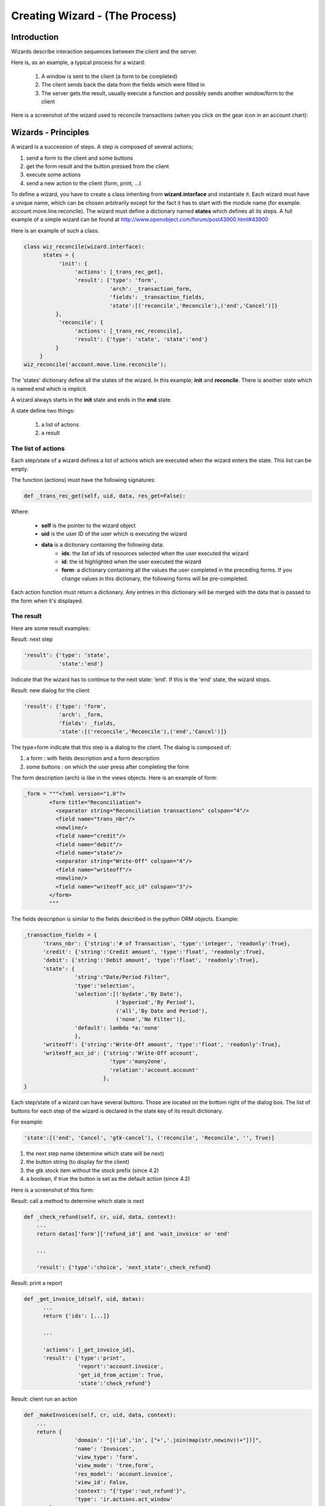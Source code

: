 ===============================
Creating Wizard - (The Process)
===============================

Introduction
============

Wizards describe interaction sequences between the client and the server.

Here is, as an example, a typical process for a wizard:

   1. A window is sent to the client (a form to be completed)
   2. The client sends back the data from the fields which were filled in
   3. The server gets the result, usually execute a function and possibly sends another window/form to the client 

.. image:: images/Wizard.png

Here is a screenshot of the wizard used to reconcile transactions (when you click on the gear icon in an account chart):

.. image:: images/Wizard_screenshot.png 
   :width: 100% 

Wizards - Principles
====================

A wizard is a succession of steps. A step is composed of several actions;

#. send a form to the client and some buttons
#. get the form result and the button pressed from the client
#. execute some actions
#. send a new action to the client (form, print, ...) 

To define a wizard, you have to create a class inheriting from **wizard.interface** and instantiate it. Each wizard must have a unique name, which can be chosen arbitrarily except for the fact it has to start with the module name (for example: account.move.line.reconcile). The wizard must define a dictionary named **states** which defines all its steps.
A full example of a simple wizard can be found at  http://www.openobject.com/forum/post43900.html#43900

Here is an example of such a class:

.. code-block:: python

	class wiz_reconcile(wizard.interface):
	      states = {
		   'init': {
		        'actions': [_trans_rec_get],
		        'result': {'type': 'form', 
		                   'arch': _transaction_form, 
		                   'fields': _transaction_fields,  
		                   'state':[('reconcile','Reconcile'),('end','Cancel')]}
		  },
		   'reconcile': {
		        'actions': [_trans_rec_reconcile],
		        'result': {'type': 'state', 'state':'end'}
		  }
	     }
	wiz_reconcile('account.move.line.reconcile');

The 'states' dictionary define all the states of the wizard. In this example; **init** and **reconcile**. There is another state which is named end which is implicit.

A wizard always starts in the **init** state and ends in the **end** state.

A state define two things:

	#. a list of actions
	#. a result 

The list of actions
-------------------
Each step/state of a wizard defines a list of actions which are executed when the wizard enters the state. This list can be empty.

The function (actions) must have the following signatures:

.. code-block:: python

	def _trans_rec_get(self, uid, data, res_get=False):

Where:

    * **self** is the pointer to the wizard object
    * **uid** is the user ID of the user which is executing the wizard
    * **data** is a dictionary containing the following data:
           * **ids**: the list of ids of resources selected when the user executed the wizard
           * **id**: the id highlighted when the user executed the wizard
           * **form**: a dictionary containing all the values the user completed in the preceding forms. If you change values in this dictionary, the following forms will be pre-completed. 

Each action function must return a dictionary. Any entries in this dictionary
will be merged with the data that is passed to the form when it's displayed.

The result
----------

Here are some result examples:

Result: next step

.. code-block:: python

	'result': {'type': 'state', 
	           'state':'end'}

Indicate that the wizard has to continue to the next state: 'end'. If this is the 'end' state, the wizard stops.

Result: new dialog for the client

.. code-block:: python

	'result': {'type': 'form', 
	           'arch': _form, 
	           'fields': _fields, 
	           'state':[('reconcile','Reconcile'),('end','Cancel')]}

The type=form indicate that this step is a dialog to the client. The dialog is composed of:

#. a form : with fields description and a form description
#. some buttons : on which the user press after completing the form 

The form description (arch) is like in the views objects. Here is an example of form:

.. code-block:: xml

	_form = """<?xml version="1.0"?>
		<form title="Reconciliation">
		  <separator string="Reconciliation transactions" colspan="4"/>
		  <field name="trans_nbr"/>
		  <newline/>
		  <field name="credit"/>
		  <field name="debit"/>
		  <field name="state"/>
		  <separator string="Write-Off" colspan="4"/>
		  <field name="writeoff"/>
		  <newline/>
		  <field name="writeoff_acc_id" colspan="3"/>
		</form>
		"""

The fields description is similar to the fields described in the python ORM objects. Example:

.. code-block:: python

	_transaction_fields = {
	      'trans_nbr': {'string':'# of Transaction', 'type':'integer', 'readonly':True},
	      'credit': {'string':'Credit amount', 'type':'float', 'readonly':True},
	      'debit': {'string':'Debit amount', 'type':'float', 'readonly':True},
	      'state': { 
        		'string':"Date/Period Filter", 
        		'type':'selection', 
        		'selection':[('bydate','By Date'),
        			     ('byperiod','By Period'),
        			     ('all','By Date and Period'),
        			     ('none','No Filter')], 
        		'default': lambda *a:'none' 
    			}, 
	      'writeoff': {'string':'Write-Off amount', 'type':'float', 'readonly':True},
	      'writeoff_acc_id': {'string':'Write-Off account', 
                                   'type':'many2one', 
                                   'relation':'account.account'
                                 },
	}

Each step/state of a wizard can have several buttons. Those are located on the bottom right of the dialog box. The list of buttons for each step of the wizard is declared in the state key of its result dictionary.

For example:

.. code-block:: python

	'state':[('end', 'Cancel', 'gtk-cancel'), ('reconcile', 'Reconcile', '', True)]

#. the next step name (determine which state will be next)
#. the button string (to display for the client)
#. the gtk stock item without the stock prefix (since 4.2)
#. a boolean, if true the button is set as the default action (since 4.2) 

Here is a screenshot of this form:

.. image:: images/Wizard_screenshot1.png
   :width: 100%

Result: call a method to determine which state is next

.. code-block:: python

	def _check_refund(self, cr, uid, data, context):
	    ...
	    return datas['form']['refund_id'] and 'wait_invoice' or 'end'
	 
	    ...
	 
	    'result': {'type':'choice', 'next_state':_check_refund}

Result: print a report

.. code-block:: python

	def _get_invoice_id(self, uid, datas):
	      ...
	      return {'ids': [...]}
	 
	      ...
	 
	      'actions': [_get_invoice_id],
	      'result': {'type':'print', 
		         'report':'account.invoice', 
		         'get_id_from_action': True, 
		         'state':'check_refund'}

Result: client run an action

.. code-block:: python

	def _makeInvoices(self, cr, uid, data, context):
	    ...
	    return {
			'domain': "[('id','in', ["+','.join(map(str,newinv))+"])]",
			'name': 'Invoices',
			'view_type': 'form',
			'view_mode': 'tree,form',
			'res_model': 'account.invoice',
			'view_id': False,
			'context': "{'type':'out_refund'}",
			'type': 'ir.actions.act_window'
		}
	 
		...
	 
		'result': {'type': 'action', 
		'action': _makeInvoices, 
		'state': 'end'}

The result of the function must be an all the fields of an ir.actions.* Here it is an ir.action.act_window, so the client will open an new tab for the objects account.invoice For more information about the fields used click here.

It is recommended to use the result of a read on the ir.actions object like this:

.. code-block:: python

	def _account_chart_open_window(self, cr, uid, data, context):
		mod_obj = pooler.get_pool(cr.dbname).get('ir.model.data')
		act_obj = pooler.get_pool(cr.dbname).get('ir.actions.act_window')
	 
		result = mod_obj._get_id(cr, uid, 'account', 'action_account_tree')
		id = mod_obj.read(cr, uid, [result], ['res_id'])[0]['res_id']
		result = act_obj.read(cr, uid, [id])[0]
		result['context'] = str({'fiscalyear': data['form']['fiscalyear']})
		return result
	 
		...
	 
		'result': {'type': 'action', 
		           'action': _account_chart_open_window, 
		           'state':'end'}

Specification
=============

Form
----

.. code-block:: xml


	_form = '''<?xml version="1.0"?>
	<form string="Your String">
	    <field name="Field 1"/>
	    <newline/>
	    <field name="Field 2"/>
	</form>'''

Fields
------

Standard
+++++++++

.. code-block:: python

	Field type: char, integer, boolean, float, date, datetime

	_fields = {
	      'str_field': {'string':'product name', 'type':'char', 'readonly':True},
	}

* **string**: Field label (required)
* **type**: (required)
* **readonly**: (optional) 

Relational
++++++++++

.. code-block:: python

	Field type: one2one,many2one,one2many,many2many

	_fields = {
	    'field_id': {'string':'Write-Off account', 'type':'many2one', 'relation':'account.account'}
	}

* **string**: Field label (required)
* **type**: (required)
* **relation**: name of the relation object 

Selection
++++++++++

.. code-block:: python
       
       Field type: selection
       
       _fields = {
           'field_id':  { 
        		'string':"Date/Period Filter", 
        		'type':'selection', 
        		'selection':[('bydate','By Date'),
        			     ('byperiod','By Period'),
        			     ('all','By Date and Period'),
        			     ('none','No Filter')], 
        		'default': lambda *a:'none' 
    			},

* **string**: Field label (required)
* **type**: (required)
* **selection**: key and values for the selection field   


Add A New Wizard
================

To create a new wizard, you must:

    * create the wizard definition in a .py file
          * wizards are usually defined in the wizard subdirectory of their module as in server/bin/addons/module_name/wizard/your_wizard_name.py 
    * add your wizard to the list of import statements in the __init__.py file of your module's wizard subdirectory.
    * declare your wizard in the database 

The declaration is needed to map the wizard with a key of the client; when to launch which client. To declare a new wizard, you need to add it to the module_name_wizard.xml file, which contains all the wizard declarations for the module. If that file does not exist, you need to create it first.

Here is an example of the account_wizard.xml file;

.. code-block:: python

	<?xml version="1.0"?>
	<openerp>
	    <data>
		<delete model="ir.actions.wizard" search="[('wiz_name','like','account.')]" />
		<wizard string="Reconcile Transactions" model="account.move.line" 
                        name="account.move.line.reconcile" />
		<wizard string="Verify Transac steptions" model="account.move.line" 
                        name="account.move.line.check" keyword="tree_but_action" /> 
		<wizard string="Verify Transactions" model="account.move.line"  
                        name="account.move.line.check" />
		<wizard string="Print Journal" model="account.account" 
                        name="account.journal" />
		<wizard string="Split Invoice" model="account.invoice" 
                        name="account.invoice.split" />
		<wizard string="Refund Invoice" model="account.invoice" 
                        name="account.invoice.refund" />
	    </data>
	</openerp>

Attributes for the wizard tag:

    * **id**: Unique identifier for this wizard.
    * **string**: The string which will be displayed if there are several wizards for one resource. (The user will be presented a list with the wizards' names).
    * **model**: The name of the **model** where the data needed by the wizard is.
    * **name**: The name of the wizard. It is used internally and should be unique.
    * **replace** (optional): Whether or not the wizard should override **all** existing wizards for this model. Default value: False.
    * **menu** (optional): Whether or not (True|False) to link the wizard with the 'gears' button (i.e. show the button or not). Default value: True.
    * **keyword** (optional): Bind the wizard to another action (print icon, gear icon, ...). Possible values for the keyword attribute are:
          * **client_print_multi**: the print icon in a form
          * **client_action_multi**: the 'gears' icon in a form
          * **tree_but_action**: the 'gears' icon in a tree view (with the shortcuts on the left)
          * **tree_but_open**: the double click on a branch of a tree (with the shortcuts on the left). For example, this is used, to bind wizards in the menu. 

**__openerp__.py**

If the wizard you created is the first one of its module, you probably had to create the modulename_wizard.xml file yourself. In that case, it should be added to the update_xml field of the __openerp__.py file of the module.

Here is, for example, the **__openerp__.py** file for the account module.

.. code-block:: python

	{
	    "name": OpenERP Accounting",
	    "version": "0.1",
	    "depends": ["base"],
	    "init_xml": ["account_workflow.xml", "account_data.xml"],
	    "update_xml": ["account_view.xml","account_report.xml", "account_wizard.xml"],
	}



osv_memory Wizard System
========================
To develop osv_memory wizard, just create a normal object, But instead of inheriting from osv.osv, Inherit from osv.osv_memory. Methods of "wizard" are in object and if the wizard is complex, You can define workflow on object. osv_memory object is managed in memory instead of storing in postgresql.

That's all, nothing more than just changing the inherit. These wizards can be defined at any location unlike addons/modulename/modulename_wizard.py. 
Historically, the _wizard prefix is for actual (old-style) wizards, so there might be a connotation there, the "new-style" osv_memory based "wizards" are perfectly normal objects (just used to emulate the old wizards, so they don't really match the old separations. 
Furthermore, osv_memory based "wizards" tend to need more than one object (e.g. one osv_memory object for each state of the original wizard) so the correspondence is not exactly 1:1.

So what makes them looks like 'old' wizards?

    * In the action that opens the object, you can put 

.. code-block:: python

	<field name="target">new</field>

It means the object will open in a new window instead of the current one.

    * On a button, you can use <button special="cancel" .../> to close the window. 

Example : In project.py file.

.. code-block:: python

	class config_compute_remaining(osv.osv_memory):
	    _name='config.compute.remaining'
	    def _get_remaining(self,cr, uid, ctx):
		if 'active_id' in ctx:
		    return self.pool.get('project.task').browse(cr,uid,ctx['active_id']).remaining_hours
		return False
	    _columns = {
		'remaining_hours' : fields.float('Remaining Hours', digits=(16,2),),
		    }
	    _defaults = {
		'remaining_hours': _get_remaining
		}
	    def compute_hours(self, cr, uid, ids, context=None):
		if 'active_id' in context:
		    remaining_hrs=self.browse(cr,uid,ids)[0].remaining_hours
		    self.pool.get('project.task').write(cr,uid,context['active_id'],
                                                         {'remaining_hours' : remaining_hrs})
		return {
		        'type': 'ir.actions.act_window_close',
		 }
	config_compute_remaining()

* View is same as normal view (Note buttons). 

Example :

.. code-block:: xml

	<record id="view_config_compute_remaining" model="ir.ui.view">
		    <field name="name">Compute Remaining Hours </field>
		    <field name="model">config.compute.remaining</field>
		    <field name="type">form</field>
		    <field name="arch" type="xml">
		        <form string="Remaining Hours">
		            <separator colspan="4" string="Change Remaining Hours"/>
		            <newline/>
		            <field name="remaining_hours" widget="float_time"/>
		            <group col="4" colspan="4">
		                <button icon="gtk-cancel" special="cancel" string="Cancel"/>
		                <button icon="gtk-ok" name="compute_hours" string="Update" type="object"/>
		            </group>
		        </form>
		    </field>
		</record>

* Action is also same as normal action (don't forget to add target attribute) 

Example :

.. code-block:: xml

	<record id="action_config_compute_remaining" model="ir.actions.act_window">
	    <field name="name">Compute Remaining Hours</field>
	    <field name="type">ir.actions.act_window</field>
	    <field name="res_model">config.compute.remaining</field>
	    <field name="view_type">form</field>
	    <field name="view_mode">form</field>
	    <field name="target">new</field>
	</record>

osv_memory configuration item
=============================

Sometimes, your addon can't do with configurable defaults and needs
upfront configuration settings to work correctly. In these cases, you
want to provide a configuration wizard right after installation, and
potentially one which can be re-run later if needed.

Up until 5.0, OpenERP had such a facility but it was hardly documented
and a very manual, arduous process. A simpler, more straightforward
solution has been implemented for those needs.

The basic concepts
------------------

The new implementation provides a base behavior ``osv_memory`` object
from which you need to inherit. This behavior handles the flow between
the configuration items of the various extensions, and inheriting from
it is therefore mandatory.

There is also an inheritable view which provides a basic canvas,
through mechanisms which will be explained later it's highly
customizable. It's therefore strongly suggested that you should
inherit from that view from yours as well.

Creating a basic configuration item
-----------------------------------

Your configuration model
++++++++++++++++++++++++

First comes the creation of the configuration item itself. This is a
normal ``osv_memory`` object with a few constraints:

* it has to inherit from ``res.config``, which provides the basic
  configuration behaviors as well as the base event handlers and
  extension points

* it has to provide an ``execute`` method.[#]_ This method will be called
  when validating the configuration form and contains the validation
  logic. It shouldn't return anything.

.. code-block:: python

    class my_item_config(osv.osv_memory):
        _name = 'my.model.config'
        _inherit = 'res.config' # mandatory

        _columns = {
            'my_field': fields.char('Field', size=64, required=True),
        }

        def execute(self, cr, uid, ids, context=None):
            'do whatever configuration work you need here'
    my_item_config()

Your configuration view
+++++++++++++++++++++++

Then comes the configuration form. OpenERP provides a base view which
you can inherit so you don't have to deal with creating buttons and
handling the progress bar (which should be displayed at the bottom
left of all initial configuration dialogs). It's very strongly
recommended that you use this base view.

Simply add an ``inherit_id`` field to a regular ``ir.ui.view`` and
set its value to ``res_config_view_base``:

.. code-block:: xml

    <record id="my_config_view_form" model="ir.ui.view">
        <field name="name">my.item.config.view</field>
        <!-- this is the model defined above -->
        <field name="model">my.model.config</field>
        <field name="type">form</field>
        <field name="inherit_id" ref="base.res_config_view_base"/>
        ...
    </record>

While this could be used as-is, it would display an empty dialog with
a progress bar and two buttons which isn't of much
interest. ``res_config_view_base`` has a special group hook which you
should replace with your own content like so:

.. code-block:: xml

    <field name="arch" type="xml">
        <group string="res_config_contents" position="replace">
            <!-- your content should be inserted within this, the string
                 attribute of the previous group is used to easily find
                 it for replacement -->
            <label colspan="4" align="0.0" string="
                Configure this item by defining its field"/>
            <field colspan="2" name="my_field"/>
        </group>
    </field>

Opening your window
+++++++++++++++++++

The next step is to create the ``act_window`` which links to the
configuration model and the view:

.. code-block:: xml

    <record id="my_config_window" model="ir.actions.act_window">
        <field name="name">My config window</field>
        <field name="type">ir.actions.act_window</field>
        <field name="res_model">my.model.config</field>
        <field name="view_type">form</field>
        <field name="view_id" ref="my_config_view_form"/>
        <field name="view_mode">form</field>
        <field name="target">new</field>
    </record>

Note that the ``name`` field of this ``act_window`` will be displayed
when listing the various configuration items in the Config Wizard
Steps submenu (in Administration > Configuration > Configuration
Wizards).

Registering your action
+++++++++++++++++++++++

Finally comes actually registering the configuration item with
OpenERP. This is done with an ``ir.actions.todo`` object, which
mandates a single ``action_id`` field referencing the ``act_window``
created previously:

.. code-block:: xml

    <record id="my_config_step" model="ir.actions.todo">
        <field name="action_id" ref="my_config_window"/>
    </record>

``ir.actions.todo`` also has 3 optional fields:

``sequence`` (default: ``10``)
    The order in which the different steps are to be
    executed, lowest first.

``active`` (default: ``True``)
    An inactive step will not be executed on the next round of
    configuration.

``state`` (default: ``'open'``)
    The current state for the configuration step, mostly used to
    register what happened during its execution. The possible
    values are ``'open'``, ``'done'``, ``'skip'`` and
    ``'cancel'``.

The result at this point is the following:

.. image:: images/config_wizard_base.png
   :width: 100%

Customizing your configuration item
-----------------------------------

While your current knowledge is certainly enough to configure your
addon, a bit of good customization can be the difference between a
good user experience and a great user experience.

More extensive view customization
+++++++++++++++++++++++++++++++++

As you might have noticed from the previous screen shot, by default
your configuration window doesn't have a *title*, which isn't a
problem but doesn't look very good either.

Before setting a title, a small modification to the existing view is
needed though: the existing ``group`` needs to be wrapped in a
``data`` element so it's possible to customize more than one item of
the parent view:

.. code-block:: xml

    <record id="my_config_view_form" model="ir.ui.view">
        <field name="name">my.item.config.view</field>
        <!-- this is the model defined above -->
        <field name="model">my.model.config</field>
        <field name="type">form</field>
        <field name="inherit_id">res_config_view_base</field>
        <field name="arch" type="xml">
            <data>
                <group string="res_config_contents" position="replace">
                    <!-- your content should be inserted within this, the
                         string attribute of the previous group is used to
                         easily find it for replacement
                     -->
                     <label colspan="4" align="0.0" string="
                            Configure this item by defining its field
                     ">
                     <field colspan="2" name="my_field"/>
                 </group>
             </data>
         </field>
    </record>

Then it becomes possible to alter the ``string`` attribute of the
original ``form`` by adding the following code within the ``data``
element (in this case, probably before ``group``):

.. code-block:: xml

    <!-- position=attributes is new and is used to alter the
         element's attributes, instead of its content -->
    <form position="attributes">
        <!-- set the value of the 'string' attribute -->
        <attribute name="string">Set item field</attribute>
    </form>

.. warning:: Comments in view overload

   At this point (December 2009) OpenERP cannot handle comments at the
   toplevel of the view element overload. When testing or reusing
   these examples, remember to strip out the comments or you will get
   runtime errors when testing the addon.

With this, the configuration form gets a nice title:

.. image:: images/config_wizard_title.png
   :width: 100%

More interesting customizations might be to alter the buttons provided
by ``res_config_view_base`` at the bottom of the dialog: remove a
button (if the configuration action shouldn't be skipped), change
the button labels, ...

Since no specific hooks are provided for these alterations, they
require the use of xpath selectors (using the ``xpath`` element).

Removing the Skip button and changing the label of the Record button
to Set, for instance, would be done by adding the following after the
``group`` element:

.. code-block:: xml

    <!-- select the button 'action_skip' of the original template
         and replace it by nothing, removing it -->
    <xpath expr="//button[@name='action_skip']"
        position="replace"/>

.. code-block:: xml

    <!-- select the button 'action_next' -->
    <xpath expr="//button[@name='action_next']"
           position="attributes">
        <!-- and change the attribute 'string' to 'Set' -->
        <attribute name="string">Set</attribute>
    </xpath>


and yield:

.. image:: images/config_wizard_buttons.png
   :width: 100%

It is also possible to use this method to change the name of the
button, and thus the method invoked on the object (though that isn't
necessarily recommended).

Model customization
+++++++++++++++++++

Though most of the requirements should be easy to fulfill using the
provided ``execute`` method hook, some addon-specific requirements
are a bit more complex. ``res.config`` should be able to provide all
the hooks necessary for more complex behaviors.

Ignoring the next step
~~~~~~~~~~~~~~~~~~~~~~

Ultimately, the switch to the next configuration item is done by
calling the ``self.next`` method of ``res.config`` [#]_. This is the
last thing the base implementations of ``action_next`` and
``action_skip`` do. But in some cases, looping on the current view or
implementing a workflow-like behavior is needed. In these cases, you
can simply return a dictionary from ``execute``, and ``res.config``
will jump to that view instead of the one returned by ``self.next``.

This is what the user creation item does, for instance, to let the
user create several new users in a row.

Performing an action on skipping
~~~~~~~~~~~~~~~~~~~~~~~~~~~~~~~~

As opposed to ``action_next`` which requires that ``execute`` be
implemented by the children classes, ``action_skip`` comes fully
implemented in ``res.config``. But in the case where the child model
needs to perform an action upon skipping discovery, it also provides a
hook method called ``cancel`` which you can overload in a way similar
to ``execute``. Its behavior is identical to ``execute``'s: not only
is ``next`` called automatically at the end of ``cancel`` but it also
gives the possibility of `ignoring the next step`_.

Alternative actions
~~~~~~~~~~~~~~~~~~~

It's also possible to either overload ``action_next`` and
``action_skip`` or, more useful, to implement more actions than these
two, if more than two buttons are needed for instance.

In this case, please remember that you should always provide a way to
reach ``self.next`` to the user, in order for him to be able to
configure the rest of his addons.

``res.config``'s public API
---------------------------

All of the public API methods take the standard OpenERP set of
arguments: ``self``, ``cr``, ``uid``, ``ids`` and ``context``.

``execute``
+++++++++++

Hook method called in case the ``action_next`` button
(default label: Record) is clicked. Should not return *anything*
unless you want to display another view than the next configuration
item. Returning anything other than a view dictionary will lead to
undefined behaviors.

It is mandatory to overload it. Failure to do so will result in a
``NotImplementedError`` being raised at runtime.

The default ``res.config`` implementation should not be called in the
overload (don't use ``super``).

``cancel``
++++++++++

Hook method called in case the ``action_skip`` button
(default label: Skip) is clicked. Its behavior is the same as
`execute`_'s, except it's not mandatory to overload it.

``next``
++++++++

Method called to fetch the todo (and the corresponding action) for the
next configuration item. It can be overloaded if the configuration
item needs custom behavior common to all events.

If overloaded, the default ``res.config`` implementation must be
called and its result returned in order to get and execute the next
configuration item.

``action_next`` and ``action_skip``
+++++++++++++++++++++++++++++++++++

Event handler for the buttons of the base view, overloading them
should never be necessary but in case it's needed the default
``res.config`` implementation should be called (via ``super``) and its
result returned.

.. [#] This isn't completely true, as you will see when `Customizing
       your configuration item`_

.. [#] this method is part of the official API and you're free to
       overload it if needed, but you should always call
       ``res.config``'s through ``super`` when your work is
       done. Overloading ``next`` is also probably overkill in most
       situations.
       
Guidelines on how to convert old-style wizard to new osv_memory style
======================================================================

OSV Memory Wizard
-----------------
provide important advantages over the pre-5.0 wizard system, with support features that were difficult to implement in wizards previously, such as:

#. inheritance
#. workflows
#. complex relation fields
#. computed fields
#. all kind of views (lists, graphs, ...)

The new wizards are also easier and more intuitive to write as they make use of the same syntax as other osv objects and views.

This section will highlight the main steps usually required when porting a classical wizard to the new osv_memory wizard system.
For more details about the osv_memory wizard see also section XXX.

Basically the idea is to create a regular osv object to hold the data structures and the logic of the wizard, but instead of inheriting from osv.osv, you inherit from osv.osv_memory. The methods of the old-style wizard will be moved as methods of the osv_memory object, and the various views changed into real views defined on the model of the wizard.

If the wizard is complex, you could even define a workflow on the wizard object (see section XXX for details about workflows)

Using a very simple wizard as an example, here is a step-by-step conversion to the new osv_memory system:

Steps
-----

1. Create a new object that extends osv_memory, including the required fields and methods: 

.. image:: images/wizard_window.png

.. code-block:: python

    def _action_open_window(self, cr, uid, data, context): 
    .
    .
    
    class product_margins(wizard.interface): 
        form1 = '''<?xml version="1.0"?> 
        <form string="View Stock of Products"> 
            <separator string="Select " colspan="4"/> 
            <field name="from_date"/> 
            <field name="to_date"/> 
            <field name="invoice_state"/> 
        </form>''' 

        form1_fields = { 
	    'from_date': { 
                    'string': 'From', 
                    'type': 'date', 
                    'default': lambda *a:time.strftime('%Y-01-01'), 

            }, 
	    'to_date': { 
                    'string': 'To', 
                    'type': 'date', 
                    'default': lambda *a:time.strftime('%Y-12-31'), 

            }, 
	    'invoice_state': { 
                    'string': 'Invoice State', 
                    'type': 'selection', 
                    'selection': [('paid','Paid'),('open_paid','Open and Paid'),('draft_open_paid','Draft, Open and Paid'),], 
                    'required': True, 
                    'default': lambda *a:"open_paid", 
            }, 
        } 

        states = { 
          'init': { 
                'actions': [], 
                'result': {'type': 'form', 'arch':form1, 'fields':form1_fields, 'state': [('end', 'Cancel','gtk-cancel'),('open', 'Open Margins','gtk-ok')]} 
            }, 
        'open': { 
                'actions': [], 
                'result': {'type': 'action', 'action': _action_open_window, 'state':'end'} 
            } 
        } 
    product_margins('product.margins')

New Wizard File : <<module_name>>_<<filename>>.py
-------------------------------------------------

.. code-block:: python

    class product_margin(osv.osv_memory): 
        ''' 
        Product Margin 
        ''' 
        _name = 'product.margin' 
        _description = 'Product Margin' 

        def _action_open_window(self, cr, uid, ids, context): 
	    . 
	    . 
	    . 

        _columns = { 
            #TODO : import time required to get correct date 
            'from_date': fields.date('From'), 
            #TODO : import time required to get correct date 
            'to_date': fields.date('To'), 
            'invoice_state':fields.selection([ 
               ('paid','Paid'), 
               ('open_paid','Open and Paid'), 
               ('draft_open_paid','Draft, Open and Paid'), 
            ],'Invoice State', select=True, required=True), 
        } 
        _defaults = { 
            'from_date':  lambda *a:time.strftime('%Y-01-01'), 
            'to_date': lambda *a:time.strftime('%Y-01-01'), 
            'invoice_state': lambda *a:"open_paid", 
        } 
    product_margin()

Convert the views into real view records defined on the model of your wizard: 

Old Wizard File : wizard_product_margin.py
------------------------------------------

.. code-block:: python

    form1 = '''<?xml version="1.0"?> 
    <form string="View Stock of Products"> 
        <separator string="Select " colspan="4"/> 
        <field name="date"/> 
        <field name="invoice_state"/> 
    </form>''' 

New Wizard File : wizard/<<module_name>>_<<filename>>_view.xml
--------------------------------------------------------------

.. code-block:: xml

    <record id="product_margin_form_view" model="ir.ui.view"> 
        <field name="name">product.margin.form</field> 
        <field name="model">product.margin</field> 
        <field name="type">form</field> 
        <field name="arch" type="xml"> 
            <form string="Properties categories"> 
		    <separator colspan="4" string="General Information"/> 
		    <field name="from_date" /> 
		    <field name="to_date" /> 
		    <field name="invoice_state" /> 
		    <group col="4" colspan="2"> 
		        	<button special="cancel" string="Cancel" type="object"/> 
		        	<button name="_action_open_window" string="Open Margins" type="object" default_focus=”1”/> 
		    </group> 
            </form> 
        </field> 
    </record> 

Default_focus attribute
-----------------------

.. code-block:: xml

    <button name="_action_open_window" string="Open Margins" type="object" default_focus=”1”/> 

**default_focus="1"** is a new attribute added in 5.2. While opening wizard default control will be on the widget having this attribute. There must be only one widget on a view having this attribute = 1 otherwise it will raise exception.

Note: For all states in the old wizard, we need to create buttons in new approach.      

2. To open the new wizard, you need to register an action that opens the first view on your wizard object. You will need to do the same for each view if your wizard contains several views. To make the view open in a pop-up window you can add a special target='new' field in the action: 

.. code-block:: xml

    <act_window name="Open Margin" 
	    res_model="product.margin" 
	    src_model="product.product" 
	    view_mode="form" 
	    target="new" 
	    key2="client_action_multi"    
	    id="product_margin_act_window"/>

key2="client_action_multi" : While using it in the act_window, wizard will be added in the

1. Action

.. image:: images/wizard_button.png

2. Sidebar

.. image:: images/wizard_panel.png

If key2 is omitted then it will be displayed only in sidebar.

Note: The "src_model" attribute is only required if you want to put the
wizard in the side bar of an object, you can leave it out, for example
if you define an action to open the second view of a wizard.

3. You can register this new action as a menuitem or in the context bar of any object by using a <menuitem> or <act_window> record instead of the old <wizard> tag that can be removed:

In Menu Item
------------

To open a wizard view via a menuitem you can use the following syntax for the menu, using the XML id of the corresponding act_window.

.. code-block:: xml

	<menuitem id="main" name="OSV Memory Wizard Test"/>
	<menuitem
            action="product_margin_act_window"
            id="menu_product_act"
            parent="main" />

4. To open a wizard view via a button in another form you can use the following syntax for the button, using the XML id of the corresponding act_window. This can be used to have multiple steps in your wizard:

.. code-block:: xml

    <button name="%(product_margin.product_margin_act_window)d" 
            string="Test Wizard" type="action" states="draft"/>						


5. Finally, you need to cleanup the module, update the python __init__.py files if you have changed the python file name for the wizard, and add your new XML files in the update_xml list in the __openerp__.py file.
